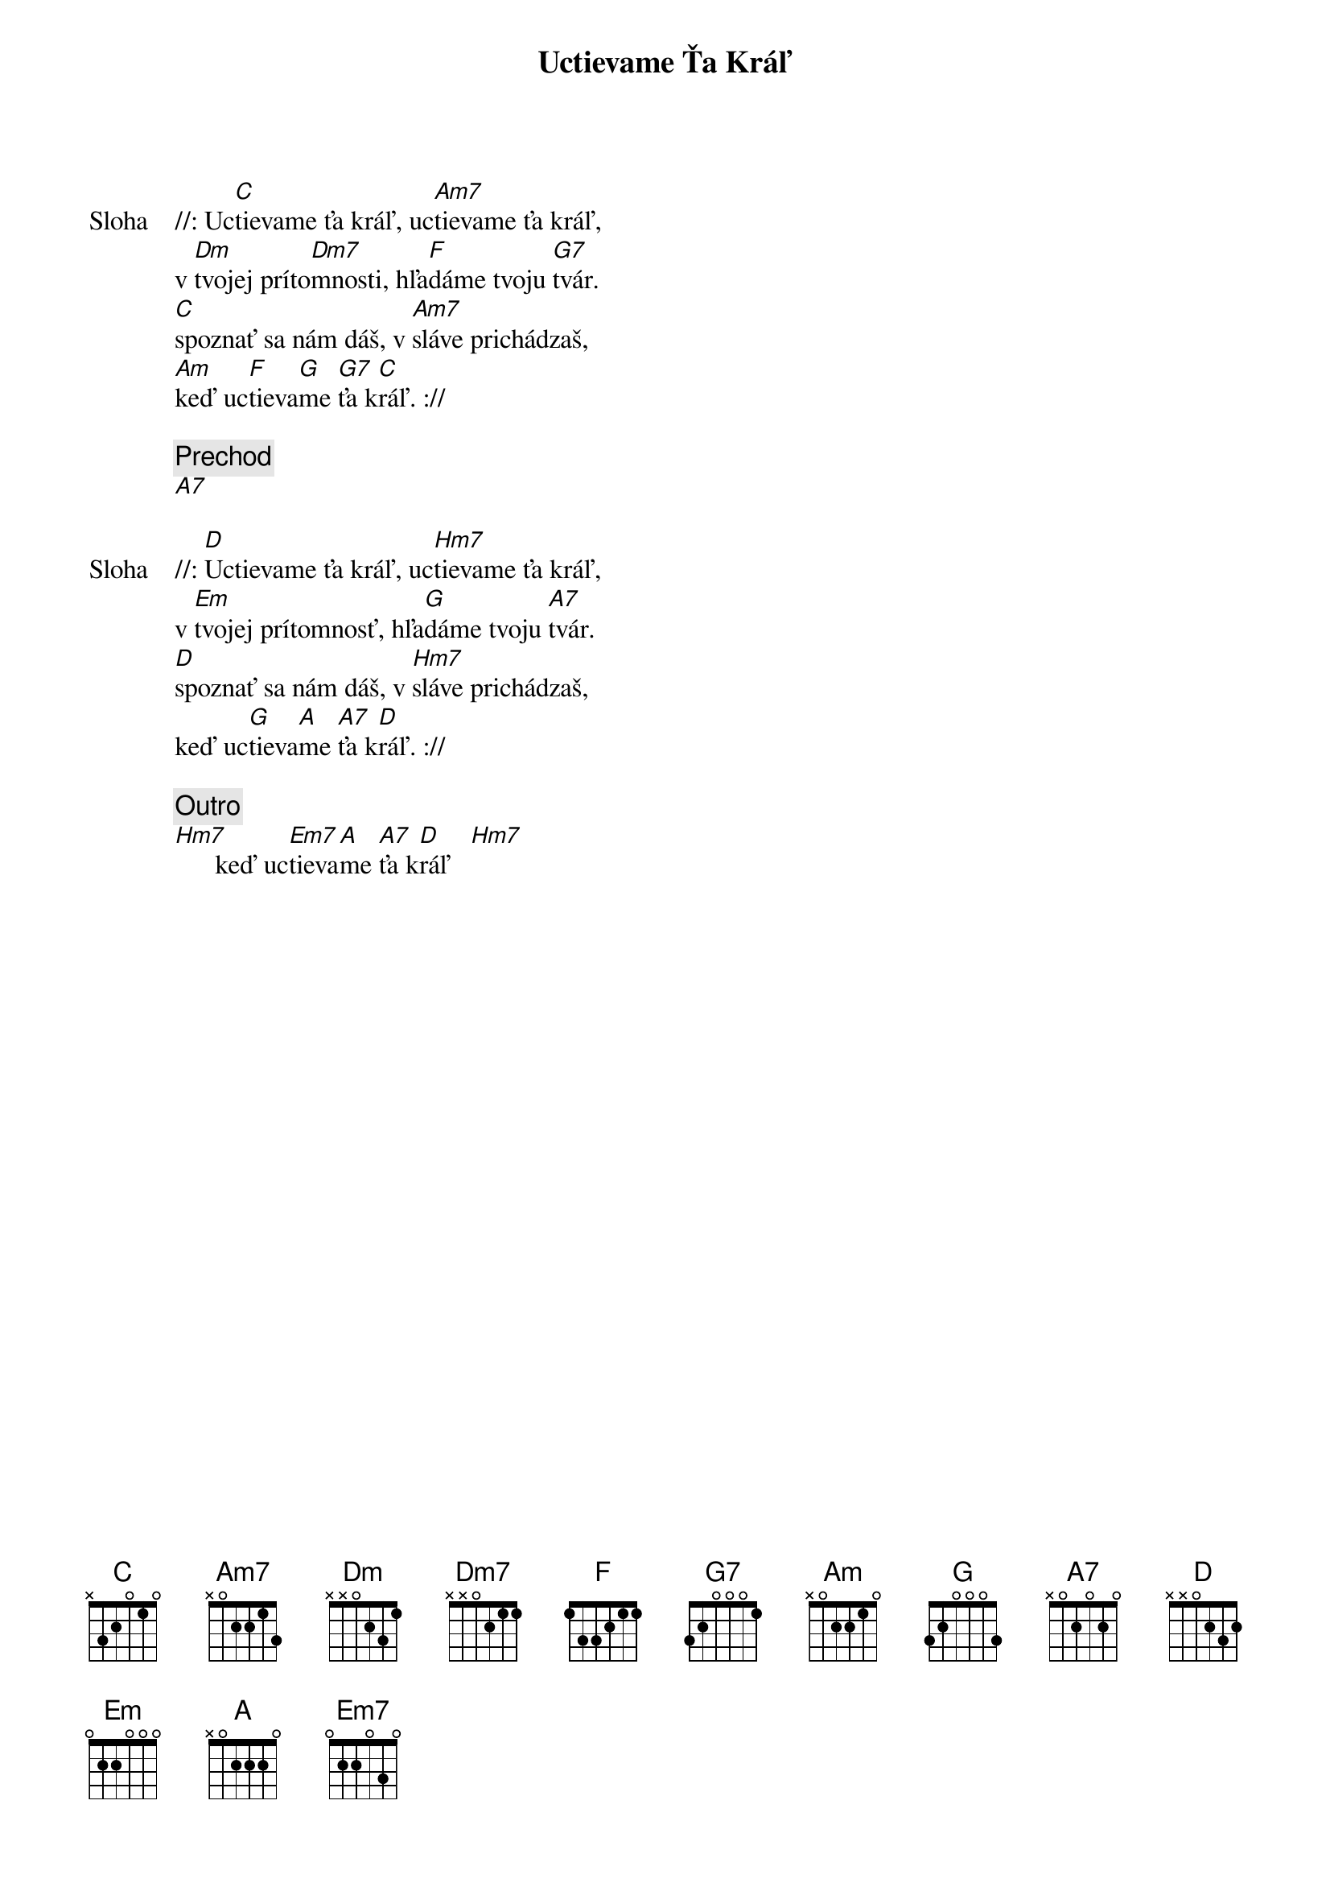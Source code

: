 {title: Uctievame Ťa Kráľ}

{sov: Sloha}
//: Uc[C]tievame ťa kráľ, uc[Am7]tievame ťa kráľ,
v [Dm]tvojej príto[Dm7]mnosti, hľa[F]dáme tvoju [G7]tvár.
[C]spoznať sa nám dáš, v [Am7]sláve prichádzaš,
[Am]keď uc[F]tieva[G]me [G7]ťa k[C]ráľ. ://
{eov}

{comment: Prechod}
[A7]

{sov: Sloha}
//: [D]Uctievame ťa kráľ, uc[Hm7]tievame ťa kráľ,
v [Em]tvojej prítomnosť, hľa[G]dáme tvoju [A7]tvár.
[D]spoznať sa nám dáš, v [Hm7]sláve prichádzaš,
keď uc[G]tieva[A]me [A7]ťa k[D]ráľ. ://
{eov}

{comment: Outro}
[Hm7]      keď uc[Em7]tieva[A]me [A7]ťa k[D]ráľ   [Hm7]
